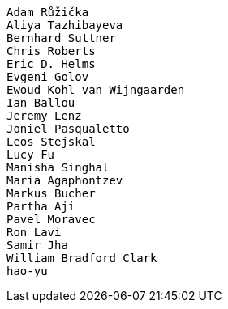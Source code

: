  Adam Růžička
 Aliya Tazhibayeva
 Bernhard Suttner
 Chris Roberts
 Eric D. Helms
 Evgeni Golov
 Ewoud Kohl van Wijngaarden
 Ian Ballou
 Jeremy Lenz
 Joniel Pasqualetto
 Leos Stejskal
 Lucy Fu
 Manisha Singhal
 Maria Agaphontzev
 Markus Bucher
 Partha Aji
 Pavel Moravec
 Ron Lavi
 Samir Jha
 William Bradford Clark
 hao-yu
